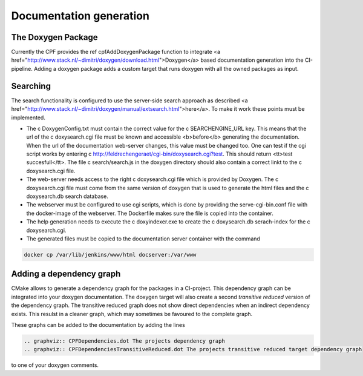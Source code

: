 
.. _DocumentationGeneration:

Documentation generation
========================

The Doxygen Package
-------------------

Currently the CPF provides the \ref cpfAddDoxygenPackage function to integrate <a href="http://www.stack.nl/~dimitri/doxygen/download.html">Doxygen</a>
based documentation generation into the CI-pipeline. Adding a doxygen package adds a custom
target that runs doxygen with all the owned packages as input.

Searching
---------

The search functionality is configured to use the server-side search approach as described <a href="http://www.stack.nl/~dimitri/doxygen/manual/extsearch.html">here</a>.
To make it work these points must be implemented.

- The \c DoxygenConfig.txt must contain the correct value for the \c SEARCHENGINE_URL key. This means that the url of the \c doxysearch.cgi file must be
  known and accessible <b>before</b> generating the documentation. When the url of the documentation web-server changes, this value must be changed too.
  One can test if the cgi script works by entering \c http://feldrechengeraet/cgi-bin/doxysearch.cgi?test. This should return <tt>test succesfull</tt>.
  The file \c search/search.js in the doxygen directory should also contain a correct linkt to the \c doxysearch.cgi file.
- The web-server needs access to the right \c doxysearch.cgi file which is provided by Doxygen. The \c doxysearch.cgi file must come
  from the same version of doxygen that is used to generate the html files and the \c doxysearch.db search database.
- The webserver must be configured to use cgi scripts, which is done by providing the serve-cgi-bin.conf file with the docker-image of the webserver.
  The Dockerfile makes sure the file is copied into the container.
- The help generation needs to execute the \c doxyindexer.exe to create the \c doxysearch.db serach-index for the \c doxysearch.cgi.
- The generated files must be copied to the documentation server container with the command

.. code-block:: bash

  docker cp /var/lib/jenkins/www/html docserver:/var/www



Adding a dependency graph
-------------------------

CMake allows to generate a dependency graph for the packages in a CI-project.
This dependency graph can be integrated into your doxygen documentation. The doxygen target
will also create a second *transitive reduced* version of the dependency graph.
The transitive reduced graph does not show direct dependencies when an indirect dependency exists. 
This resulst in a cleaner graph, which may sometimes be favoured to the complete graph.

These graphs can be added to the documentation by adding the lines

.. code-block:: rst

  .. graphviz:: CPFDependencies.dot The projects dependency graph
  .. graphviz:: CPFDependenciesTransitiveReduced.dot The projects transitive reduced target dependency graph


to one of your doxygen comments. 
